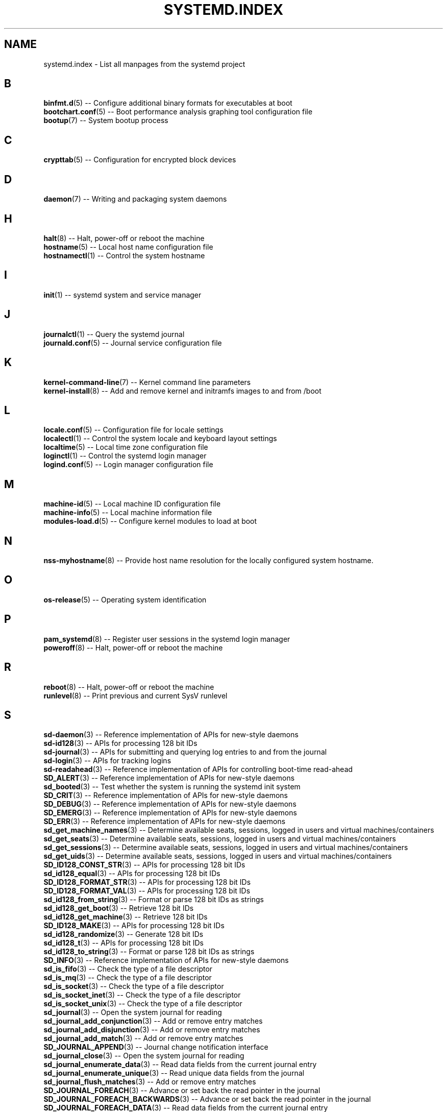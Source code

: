 '\" t
.TH "SYSTEMD\&.INDEX" "7" "" "systemd 204" "systemd.index"
.\" -----------------------------------------------------------------
.\" * Define some portability stuff
.\" -----------------------------------------------------------------
.\" ~~~~~~~~~~~~~~~~~~~~~~~~~~~~~~~~~~~~~~~~~~~~~~~~~~~~~~~~~~~~~~~~~
.\" http://bugs.debian.org/507673
.\" http://lists.gnu.org/archive/html/groff/2009-02/msg00013.html
.\" ~~~~~~~~~~~~~~~~~~~~~~~~~~~~~~~~~~~~~~~~~~~~~~~~~~~~~~~~~~~~~~~~~
.ie \n(.g .ds Aq \(aq
.el       .ds Aq '
.\" -----------------------------------------------------------------
.\" * set default formatting
.\" -----------------------------------------------------------------
.\" disable hyphenation
.nh
.\" disable justification (adjust text to left margin only)
.ad l
.\" -----------------------------------------------------------------
.\" * MAIN CONTENT STARTS HERE *
.\" -----------------------------------------------------------------
.SH "NAME"
systemd.index \- List all manpages from the systemd project
.SH "B"
.PP
\fBbinfmt.d\fR(5)
\-\- Configure additional binary formats for executables at boot
.br
\fBbootchart.conf\fR(5)
\-\- Boot performance analysis graphing tool configuration file
.br
\fBbootup\fR(7)
\-\- System bootup process
.br

.SH "C"
.PP
\fBcrypttab\fR(5)
\-\- Configuration for encrypted block devices
.br

.SH "D"
.PP
\fBdaemon\fR(7)
\-\- Writing and packaging system daemons
.br

.SH "H"
.PP
\fBhalt\fR(8)
\-\- Halt, power\-off or reboot the machine
.br
\fBhostname\fR(5)
\-\- Local host name configuration file
.br
\fBhostnamectl\fR(1)
\-\- Control the system hostname
.br

.SH "I"
.PP
\fBinit\fR(1)
\-\- systemd system and service manager
.br

.SH "J"
.PP
\fBjournalctl\fR(1)
\-\- Query the systemd journal
.br
\fBjournald.conf\fR(5)
\-\- Journal service configuration file
.br

.SH "K"
.PP
\fBkernel-command-line\fR(7)
\-\- Kernel command line parameters
.br
\fBkernel-install\fR(8)
\-\- Add and remove kernel and initramfs images to and from /boot
.br

.SH "L"
.PP
\fBlocale.conf\fR(5)
\-\- Configuration file for locale settings
.br
\fBlocalectl\fR(1)
\-\- Control the system locale and keyboard layout settings
.br
\fBlocaltime\fR(5)
\-\- Local time zone configuration file
.br
\fBloginctl\fR(1)
\-\- Control the systemd login manager
.br
\fBlogind.conf\fR(5)
\-\- Login manager configuration file
.br

.SH "M"
.PP
\fBmachine-id\fR(5)
\-\- Local machine ID configuration file
.br
\fBmachine-info\fR(5)
\-\- Local machine information file
.br
\fBmodules-load.d\fR(5)
\-\- Configure kernel modules to load at boot
.br

.SH "N"
.PP
\fBnss-myhostname\fR(8)
\-\- Provide host name resolution for the locally configured system hostname\&.
.br

.SH "O"
.PP
\fBos-release\fR(5)
\-\- Operating system identification
.br

.SH "P"
.PP
\fBpam_systemd\fR(8)
\-\- Register user sessions in the systemd login manager
.br
\fBpoweroff\fR(8)
\-\- Halt, power\-off or reboot the machine
.br

.SH "R"
.PP
\fBreboot\fR(8)
\-\- Halt, power\-off or reboot the machine
.br
\fBrunlevel\fR(8)
\-\- Print previous and current SysV runlevel
.br

.SH "S"
.PP
\fBsd-daemon\fR(3)
\-\- Reference implementation of APIs for new\-style daemons
.br
\fBsd-id128\fR(3)
\-\- APIs for processing 128 bit IDs
.br
\fBsd-journal\fR(3)
\-\- APIs for submitting and querying log entries to and from the journal
.br
\fBsd-login\fR(3)
\-\- APIs for tracking logins
.br
\fBsd-readahead\fR(3)
\-\- Reference implementation of APIs for controlling boot\-time read\-ahead
.br
\fBSD_ALERT\fR(3)
\-\- Reference implementation of APIs for new\-style daemons
.br
\fBsd_booted\fR(3)
\-\- Test whether the system is running the systemd init system
.br
\fBSD_CRIT\fR(3)
\-\- Reference implementation of APIs for new\-style daemons
.br
\fBSD_DEBUG\fR(3)
\-\- Reference implementation of APIs for new\-style daemons
.br
\fBSD_EMERG\fR(3)
\-\- Reference implementation of APIs for new\-style daemons
.br
\fBSD_ERR\fR(3)
\-\- Reference implementation of APIs for new\-style daemons
.br
\fBsd_get_machine_names\fR(3)
\-\- Determine available seats, sessions, logged in users and virtual machines/containers
.br
\fBsd_get_seats\fR(3)
\-\- Determine available seats, sessions, logged in users and virtual machines/containers
.br
\fBsd_get_sessions\fR(3)
\-\- Determine available seats, sessions, logged in users and virtual machines/containers
.br
\fBsd_get_uids\fR(3)
\-\- Determine available seats, sessions, logged in users and virtual machines/containers
.br
\fBSD_ID128_CONST_STR\fR(3)
\-\- APIs for processing 128 bit IDs
.br
\fBsd_id128_equal\fR(3)
\-\- APIs for processing 128 bit IDs
.br
\fBSD_ID128_FORMAT_STR\fR(3)
\-\- APIs for processing 128 bit IDs
.br
\fBSD_ID128_FORMAT_VAL\fR(3)
\-\- APIs for processing 128 bit IDs
.br
\fBsd_id128_from_string\fR(3)
\-\- Format or parse 128 bit IDs as strings
.br
\fBsd_id128_get_boot\fR(3)
\-\- Retrieve 128 bit IDs
.br
\fBsd_id128_get_machine\fR(3)
\-\- Retrieve 128 bit IDs
.br
\fBSD_ID128_MAKE\fR(3)
\-\- APIs for processing 128 bit IDs
.br
\fBsd_id128_randomize\fR(3)
\-\- Generate 128 bit IDs
.br
\fBsd_id128_t\fR(3)
\-\- APIs for processing 128 bit IDs
.br
\fBsd_id128_to_string\fR(3)
\-\- Format or parse 128 bit IDs as strings
.br
\fBSD_INFO\fR(3)
\-\- Reference implementation of APIs for new\-style daemons
.br
\fBsd_is_fifo\fR(3)
\-\- Check the type of a file descriptor
.br
\fBsd_is_mq\fR(3)
\-\- Check the type of a file descriptor
.br
\fBsd_is_socket\fR(3)
\-\- Check the type of a file descriptor
.br
\fBsd_is_socket_inet\fR(3)
\-\- Check the type of a file descriptor
.br
\fBsd_is_socket_unix\fR(3)
\-\- Check the type of a file descriptor
.br
\fBsd_journal\fR(3)
\-\- Open the system journal for reading
.br
\fBsd_journal_add_conjunction\fR(3)
\-\- Add or remove entry matches
.br
\fBsd_journal_add_disjunction\fR(3)
\-\- Add or remove entry matches
.br
\fBsd_journal_add_match\fR(3)
\-\- Add or remove entry matches
.br
\fBSD_JOURNAL_APPEND\fR(3)
\-\- Journal change notification interface
.br
\fBsd_journal_close\fR(3)
\-\- Open the system journal for reading
.br
\fBsd_journal_enumerate_data\fR(3)
\-\- Read data fields from the current journal entry
.br
\fBsd_journal_enumerate_unique\fR(3)
\-\- Read unique data fields from the journal
.br
\fBsd_journal_flush_matches\fR(3)
\-\- Add or remove entry matches
.br
\fBSD_JOURNAL_FOREACH\fR(3)
\-\- Advance or set back the read pointer in the journal
.br
\fBSD_JOURNAL_FOREACH_BACKWARDS\fR(3)
\-\- Advance or set back the read pointer in the journal
.br
\fBSD_JOURNAL_FOREACH_DATA\fR(3)
\-\- Read data fields from the current journal entry
.br
\fBSD_JOURNAL_FOREACH_UNIQUE\fR(3)
\-\- Read unique data fields from the journal
.br
\fBsd_journal_get_catalog\fR(3)
\-\- Retrieve message catalog entry
.br
\fBsd_journal_get_catalog_for_message_id\fR(3)
\-\- Retrieve message catalog entry
.br
\fBsd_journal_get_cursor\fR(3)
\-\- Get cursor string for or test cursor string against the current journal entry
.br
\fBsd_journal_get_cutoff_monotonic_usec\fR(3)
\-\- Read cut\-off timestamps from the current journal entry
.br
\fBsd_journal_get_cutoff_realtime_usec\fR(3)
\-\- Read cut\-off timestamps from the current journal entry
.br
\fBsd_journal_get_data\fR(3)
\-\- Read data fields from the current journal entry
.br
\fBsd_journal_get_data_threshold\fR(3)
\-\- Read data fields from the current journal entry
.br
\fBsd_journal_get_events\fR(3)
\-\- Journal change notification interface
.br
\fBsd_journal_get_fd\fR(3)
\-\- Journal change notification interface
.br
\fBsd_journal_get_monotonic_usec\fR(3)
\-\- Read timestamps from the current journal entry
.br
\fBsd_journal_get_realtime_usec\fR(3)
\-\- Read timestamps from the current journal entry
.br
\fBsd_journal_get_timeout\fR(3)
\-\- Journal change notification interface
.br
\fBsd_journal_get_usage\fR(3)
\-\- Journal disk usage
.br
\fBSD_JOURNAL_INVALIDATE\fR(3)
\-\- Journal change notification interface
.br
\fBSD_JOURNAL_LOCAL_ONLY\fR(3)
\-\- Open the system journal for reading
.br
\fBsd_journal_next\fR(3)
\-\- Advance or set back the read pointer in the journal
.br
\fBsd_journal_next_skip\fR(3)
\-\- Advance or set back the read pointer in the journal
.br
\fBSD_JOURNAL_NOP\fR(3)
\-\- Journal change notification interface
.br
\fBsd_journal_open\fR(3)
\-\- Open the system journal for reading
.br
\fBsd_journal_open_directory\fR(3)
\-\- Open the system journal for reading
.br
\fBsd_journal_perror\fR(3)
\-\- Submit log entries to the journal
.br
\fBsd_journal_previous\fR(3)
\-\- Advance or set back the read pointer in the journal
.br
\fBsd_journal_previous_skip\fR(3)
\-\- Advance or set back the read pointer in the journal
.br
\fBsd_journal_print\fR(3)
\-\- Submit log entries to the journal
.br
\fBsd_journal_printv\fR(3)
\-\- Submit log entries to the journal
.br
\fBsd_journal_process\fR(3)
\-\- Journal change notification interface
.br
\fBsd_journal_query_unique\fR(3)
\-\- Read unique data fields from the journal
.br
\fBsd_journal_reliable_fd\fR(3)
\-\- Journal change notification interface
.br
\fBsd_journal_restart_data\fR(3)
\-\- Read data fields from the current journal entry
.br
\fBsd_journal_restart_unique\fR(3)
\-\- Read unique data fields from the journal
.br
\fBSD_JOURNAL_RUNTIME_ONLY\fR(3)
\-\- Open the system journal for reading
.br
\fBsd_journal_seek_cursor\fR(3)
\-\- Seek to a position in the journal
.br
\fBsd_journal_seek_head\fR(3)
\-\- Seek to a position in the journal
.br
\fBsd_journal_seek_monotonic_usec\fR(3)
\-\- Seek to a position in the journal
.br
\fBsd_journal_seek_realtime_usec\fR(3)
\-\- Seek to a position in the journal
.br
\fBsd_journal_seek_tail\fR(3)
\-\- Seek to a position in the journal
.br
\fBsd_journal_send\fR(3)
\-\- Submit log entries to the journal
.br
\fBsd_journal_sendv\fR(3)
\-\- Submit log entries to the journal
.br
\fBsd_journal_set_data_threshold\fR(3)
\-\- Read data fields from the current journal entry
.br
\fBsd_journal_stream_fd\fR(3)
\-\- Create log stream file descriptor to the journal
.br
\fBSD_JOURNAL_SUPPRESS_LOCATION\fR(3)
\-\- Submit log entries to the journal
.br
\fBSD_JOURNAL_SYSTEM_ONLY\fR(3)
\-\- Open the system journal for reading
.br
\fBsd_journal_test_cursor\fR(3)
\-\- Get cursor string for or test cursor string against the current journal entry
.br
\fBsd_journal_wait\fR(3)
\-\- Journal change notification interface
.br
\fBsd_listen_fds\fR(3)
\-\- Check for file descriptors passed by the system manager
.br
\fBSD_LISTEN_FDS_START\fR(3)
\-\- Check for file descriptors passed by the system manager
.br
\fBsd_login_monitor\fR(3)
\-\- Monitor login sessions, seats, users and virtual machines/containers
.br
\fBsd_login_monitor_flush\fR(3)
\-\- Monitor login sessions, seats, users and virtual machines/containers
.br
\fBsd_login_monitor_get_events\fR(3)
\-\- Monitor login sessions, seats, users and virtual machines/containers
.br
\fBsd_login_monitor_get_fd\fR(3)
\-\- Monitor login sessions, seats, users and virtual machines/containers
.br
\fBsd_login_monitor_get_timeout\fR(3)
\-\- Monitor login sessions, seats, users and virtual machines/containers
.br
\fBsd_login_monitor_new\fR(3)
\-\- Monitor login sessions, seats, users and virtual machines/containers
.br
\fBsd_login_monitor_unref\fR(3)
\-\- Monitor login sessions, seats, users and virtual machines/containers
.br
\fBSD_NOTICE\fR(3)
\-\- Reference implementation of APIs for new\-style daemons
.br
\fBsd_notify\fR(3)
\-\- Notify service manager about start\-up completion and other daemon status changes
.br
\fBsd_notifyf\fR(3)
\-\- Notify service manager about start\-up completion and other daemon status changes
.br
\fBsd_pid_get_machine_name\fR(3)
\-\- Determine session, service, owner of a session or container/VM of a specific PID
.br
\fBsd_pid_get_owner_uid\fR(3)
\-\- Determine session, service, owner of a session or container/VM of a specific PID
.br
\fBsd_pid_get_session\fR(3)
\-\- Determine session, service, owner of a session or container/VM of a specific PID
.br
\fBsd_pid_get_unit\fR(3)
\-\- Determine session, service, owner of a session or container/VM of a specific PID
.br
\fBsd_pid_get_user_unit\fR(3)
\-\- Determine session, service, owner of a session or container/VM of a specific PID
.br
\fBsd_readahead\fR(3)
\-\- Control ongoing disk boot\-time read\-ahead operations
.br
\fBsd_seat_can_multi_session\fR(3)
\-\- Determine state of a specific seat
.br
\fBsd_seat_get_active\fR(3)
\-\- Determine state of a specific seat
.br
\fBsd_seat_get_sessions\fR(3)
\-\- Determine state of a specific seat
.br
\fBsd_session_get_class\fR(3)
\-\- Determine state of a specific session
.br
\fBsd_session_get_display\fR(3)
\-\- Determine state of a specific session
.br
\fBsd_session_get_seat\fR(3)
\-\- Determine state of a specific session
.br
\fBsd_session_get_service\fR(3)
\-\- Determine state of a specific session
.br
\fBsd_session_get_state\fR(3)
\-\- Determine state of a specific session
.br
\fBsd_session_get_tty\fR(3)
\-\- Determine state of a specific session
.br
\fBsd_session_get_type\fR(3)
\-\- Determine state of a specific session
.br
\fBsd_session_get_uid\fR(3)
\-\- Determine state of a specific session
.br
\fBsd_session_is_active\fR(3)
\-\- Determine state of a specific session
.br
\fBsd_uid_get_seats\fR(3)
\-\- Determine login state of a specific Unix user ID
.br
\fBsd_uid_get_sessions\fR(3)
\-\- Determine login state of a specific Unix user ID
.br
\fBsd_uid_get_state\fR(3)
\-\- Determine login state of a specific Unix user ID
.br
\fBsd_uid_is_on_seat\fR(3)
\-\- Determine login state of a specific Unix user ID
.br
\fBSD_WARNING\fR(3)
\-\- Reference implementation of APIs for new\-style daemons
.br
\fBshutdown\fR(8)
\-\- Halt, power\-off or reboot the machine
.br
\fBsysctl.d\fR(5)
\-\- Configure kernel parameters at boot
.br
\fBsystemctl\fR(1)
\-\- Control the systemd system and service manager
.br
\fBsystemd\fR(1)
\-\- systemd system and service manager
.br
\fBsystemd-activate\fR(8)
\-\- Test socket activation of daemons
.br
\fBsystemd-analyze\fR(1)
\-\- Analyze system boot\-up performance
.br
\fBsystemd-ask-password\fR(1)
\-\- Query the user for a system password
.br
\fBsystemd-ask-password-console.path\fR(8)
\-\- Query the user for system passwords on the console and via wall
.br
\fBsystemd-ask-password-console.service\fR(8)
\-\- Query the user for system passwords on the console and via wall
.br
\fBsystemd-ask-password-wall.path\fR(8)
\-\- Query the user for system passwords on the console and via wall
.br
\fBsystemd-ask-password-wall.service\fR(8)
\-\- Query the user for system passwords on the console and via wall
.br
\fBsystemd-binfmt\fR(8)
\-\- Configure additional binary formats for executables at boot
.br
\fBsystemd-binfmt.service\fR(8)
\-\- Configure additional binary formats for executables at boot
.br
\fBsystemd-bootchart\fR(1)
\-\- Boot performance graphing tool
.br
\fBsystemd-cat\fR(1)
\-\- Connect a pipeline or program\*(Aqs output with the journal
.br
\fBsystemd-cgls\fR(1)
\-\- Recursively show control group contents
.br
\fBsystemd-cgtop\fR(1)
\-\- Show top control groups by their resource usage
.br
\fBsystemd-coredumpctl\fR(1)
\-\- Retrieve coredumps from the journal
.br
\fBsystemd-cryptsetup\fR(8)
\-\- Full disk decryption logic
.br
\fBsystemd-cryptsetup-generator\fR(8)
\-\- Unit generator for
.br
\fBsystemd-cryptsetup@.service\fR(8)
\-\- Full disk decryption logic
.br
\fBsystemd-delta\fR(1)
\-\- Find overridden configuration files
.br
\fBsystemd-detect-virt\fR(1)
\-\- Detect execution in a virtualized environment
.br
\fBsystemd-fsck\fR(8)
\-\- File system checker logic
.br
\fBsystemd-fsck-root.service\fR(8)
\-\- File system checker logic
.br
\fBsystemd-fsck@.service\fR(8)
\-\- File system checker logic
.br
\fBsystemd-fstab-generator\fR(8)
\-\- Unit generator for /etc/fstab
.br
\fBsystemd-getty-generator\fR(8)
\-\- Generator for enabling getty instances on the console
.br
\fBsystemd-halt.service\fR(8)
\-\- System shutdown logic
.br
\fBsystemd-hibernate.service\fR(8)
\-\- System sleep state logic
.br
\fBsystemd-hostnamed\fR(8)
\-\- Hostname bus mechanism
.br
\fBsystemd-hostnamed.service\fR(8)
\-\- Hostname bus mechanism
.br
\fBsystemd-hybrid-sleep.service\fR(8)
\-\- System sleep state logic
.br
\fBsystemd-inhibit\fR(1)
\-\- Execute a program with an inhibition lock taken
.br
\fBsystemd-initctl\fR(8)
\-\- /dev/initctl compatibility
.br
\fBsystemd-initctl.service\fR(8)
\-\- /dev/initctl compatibility
.br
\fBsystemd-initctl.socket\fR(8)
\-\- /dev/initctl compatibility
.br
\fBsystemd-journal-gatewayd\fR(8)
\-\- HTTP server for journal events
.br
\fBsystemd-journal-gatewayd.service\fR(8)
\-\- HTTP server for journal events
.br
\fBsystemd-journal-gatewayd.socket\fR(8)
\-\- HTTP server for journal events
.br
\fBsystemd-journald\fR(8)
\-\- Journal service
.br
\fBsystemd-journald.service\fR(8)
\-\- Journal service
.br
\fBsystemd-journald.socket\fR(8)
\-\- Journal service
.br
\fBsystemd-kexec.service\fR(8)
\-\- System shutdown logic
.br
\fBsystemd-localed\fR(8)
\-\- Locale bus mechanism
.br
\fBsystemd-localed.service\fR(8)
\-\- Locale bus mechanism
.br
\fBsystemd-logind\fR(8)
\-\- Login manager
.br
\fBsystemd-logind.service\fR(8)
\-\- Login manager
.br
\fBsystemd-machine-id-setup\fR(1)
\-\- Initialize the machine ID in /etc/machine\-id
.br
\fBsystemd-modules-load\fR(8)
\-\- Configure kernel modules to load at boot
.br
\fBsystemd-modules-load.service\fR(8)
\-\- Configure kernel modules to load at boot
.br
\fBsystemd-notify\fR(1)
\-\- Notify service manager about start\-up completion and other daemon status changes
.br
\fBsystemd-nspawn\fR(1)
\-\- Spawn a namespace container for debugging, testing and building
.br
\fBsystemd-poweroff.service\fR(8)
\-\- System shutdown logic
.br
\fBsystemd-quotacheck\fR(8)
\-\- File system quota checker logic
.br
\fBsystemd-quotacheck.service\fR(8)
\-\- File system quota checker logic
.br
\fBsystemd-random-seed\fR(8)
\-\- Load and save the system random seed at boot and shutdown
.br
\fBsystemd-random-seed-load.service\fR(8)
\-\- Load and save the system random seed at boot and shutdown
.br
\fBsystemd-random-seed-save.service\fR(8)
\-\- Load and save the system random seed at boot and shutdown
.br
\fBsystemd-readahead\fR(8)
\-\- Disk read ahead logic
.br
\fBsystemd-readahead-collect.service\fR(8)
\-\- Disk read ahead logic
.br
\fBsystemd-readahead-done.service\fR(8)
\-\- Disk read ahead logic
.br
\fBsystemd-readahead-done.timer\fR(8)
\-\- Disk read ahead logic
.br
\fBsystemd-readahead-replay.service\fR(8)
\-\- Disk read ahead logic
.br
\fBsystemd-reboot.service\fR(8)
\-\- System shutdown logic
.br
\fBsystemd-remount-fs\fR(8)
\-\- Remount root and kernel file systems
.br
\fBsystemd-remount-fs.service\fR(8)
\-\- Remount root and kernel file systems
.br
\fBsystemd-shutdown\fR(8)
\-\- System shutdown logic
.br
\fBsystemd-shutdownd\fR(8)
\-\- Scheduled shutdown service
.br
\fBsystemd-shutdownd.service\fR(8)
\-\- Scheduled shutdown service
.br
\fBsystemd-shutdownd.socket\fR(8)
\-\- Scheduled shutdown service
.br
\fBsystemd-sleep\fR(8)
\-\- System sleep state logic
.br
\fBsystemd-sleep.conf\fR(5)
\-\- Suspend and hibernation configuration file
.br
\fBsystemd-suspend.service\fR(8)
\-\- System sleep state logic
.br
\fBsystemd-sysctl\fR(8)
\-\- Configure kernel parameters at boot
.br
\fBsystemd-sysctl.service\fR(8)
\-\- Configure kernel parameters at boot
.br
\fBsystemd-system-update-generator\fR(8)
\-\- Generator for redirecting boot to offline update mode
.br
\fBsystemd-system.conf\fR(5)
\-\- System and session service manager configuration file
.br
\fBsystemd-timedated\fR(8)
\-\- Time and date bus mechanism
.br
\fBsystemd-timedated.service\fR(8)
\-\- Time and date bus mechanism
.br
\fBsystemd-tmpfiles\fR(8)
\-\- Creates, deletes and cleans up volatile and temporary files and directories
.br
\fBsystemd-tmpfiles-clean.service\fR(8)
\-\- Creates, deletes and cleans up volatile and temporary files and directories
.br
\fBsystemd-tmpfiles-clean.timer\fR(8)
\-\- Creates, deletes and cleans up volatile and temporary files and directories
.br
\fBsystemd-tmpfiles-setup-dev.service\fR(8)
\-\- Creates, deletes and cleans up volatile and temporary files and directories
.br
\fBsystemd-tmpfiles-setup.service\fR(8)
\-\- Creates, deletes and cleans up volatile and temporary files and directories
.br
\fBsystemd-tty-ask-password-agent\fR(1)
\-\- List or process pending systemd password requests
.br
\fBsystemd-udevd\fR(8)
\-\- Device event managing daemon
.br
\fBsystemd-udevd-control.socket\fR(8)
\-\- Device event managing daemon
.br
\fBsystemd-udevd-kernel.socket\fR(8)
\-\- Device event managing daemon
.br
\fBsystemd-udevd.service\fR(8)
\-\- Device event managing daemon
.br
\fBsystemd-update-utmp\fR(8)
\-\- Write audit and utmp updates at runlevel changes and shutdown
.br
\fBsystemd-update-utmp-runlevel.service\fR(8)
\-\- Write audit and utmp updates at runlevel changes and shutdown
.br
\fBsystemd-update-utmp-shutdown.service\fR(8)
\-\- Write audit and utmp updates at runlevel changes and shutdown
.br
\fBsystemd-user-sessions\fR(8)
\-\- Permit user logins after boot, prohibit user logins at shutdown
.br
\fBsystemd-user-sessions.service\fR(8)
\-\- Permit user logins after boot, prohibit user logins at shutdown
.br
\fBsystemd-user.conf\fR(5)
\-\- System and session service manager configuration file
.br
\fBsystemd-vconsole-setup\fR(8)
\-\- Configure the virtual console at boot
.br
\fBsystemd-vconsole-setup.service\fR(8)
\-\- Configure the virtual console at boot
.br
\fBsystemd.automount\fR(5)
\-\- Automount unit configuration
.br
\fBsystemd.device\fR(5)
\-\- Device unit configuration
.br
\fBsystemd.directives\fR(7)
\-\- Index of configuration directives
.br
\fBsystemd.exec\fR(5)
\-\- Execution environment configuration
.br
\fBsystemd.journal-fields\fR(7)
\-\- Special journal fields
.br
\fBsystemd.kill\fR(5)
\-\- Kill environment configuration
.br
\fBsystemd.mount\fR(5)
\-\- Mount unit configuration
.br
\fBsystemd.path\fR(5)
\-\- Path unit configuration
.br
\fBsystemd.preset\fR(5)
\-\- Service enablement presets
.br
\fBsystemd.service\fR(5)
\-\- Service unit configuration
.br
\fBsystemd.snapshot\fR(5)
\-\- Snapshot unit configuration
.br
\fBsystemd.socket\fR(5)
\-\- Socket unit configuration
.br
\fBsystemd.special\fR(7)
\-\- Special systemd units
.br
\fBsystemd.swap\fR(5)
\-\- Swap unit configuration
.br
\fBsystemd.target\fR(5)
\-\- Target unit configuration
.br
\fBsystemd.time\fR(7)
\-\- Time and date specifications
.br
\fBsystemd.timer\fR(5)
\-\- Timer unit configuration
.br
\fBsystemd.unit\fR(5)
\-\- Unit configuration
.br

.SH "T"
.PP
\fBtelinit\fR(8)
\-\- Change SysV runlevel
.br
\fBtimedatectl\fR(1)
\-\- Control the system time and date
.br
\fBtmpfiles.d\fR(5)
\-\- Configuration for creation, deletion and cleaning of volatile and temporary files
.br

.SH "U"
.PP
\fBudev\fR(7)
\-\- Linux dynamic device management
.br
\fBudevadm\fR(8)
\-\- udev management tool
.br

.SH "V"
.PP
\fBvconsole.conf\fR(5)
\-\- Configuration file for the virtual console
.br

.SH "SEE ALSO"
.PP
\fBsystemd.directives\fR(7)
.PP
This index contains 273 entries, referring to 131 individual manual pages\&.

